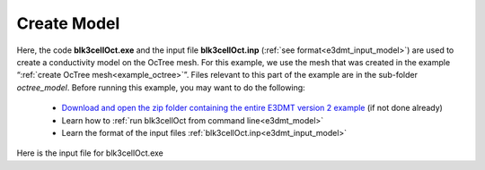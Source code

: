 .. _example_model:

Create Model
============

Here, the code **blk3cellOct.exe** and the input file **blk3cellOct.inp** (:ref:`see format<e3dmt_input_model>`) are used to create a conductivity model on the OcTree mesh. For this example, we use the mesh that was created in the example “:ref:`create OcTree mesh<example_octree>`”. Files relevant to this part of the example are in the sub-folder *octree_model*. Before running this example, you may want to do the following:

	- `Download and open the zip folder containing the entire E3DMT version 2 example <https://github.com/ubcgif/e3dmt/raw/manual_ver2/assets/e3dmt_ver2_example.zip>`__ (if not done already)
	- Learn how to :ref:`run blk3cellOct from command line<e3dmt_model>`
	- Learn the format of the input files :ref:`blk3cellOct.inp<e3dmt_input_model>`

Here is the input file for blk3cellOct.exe







